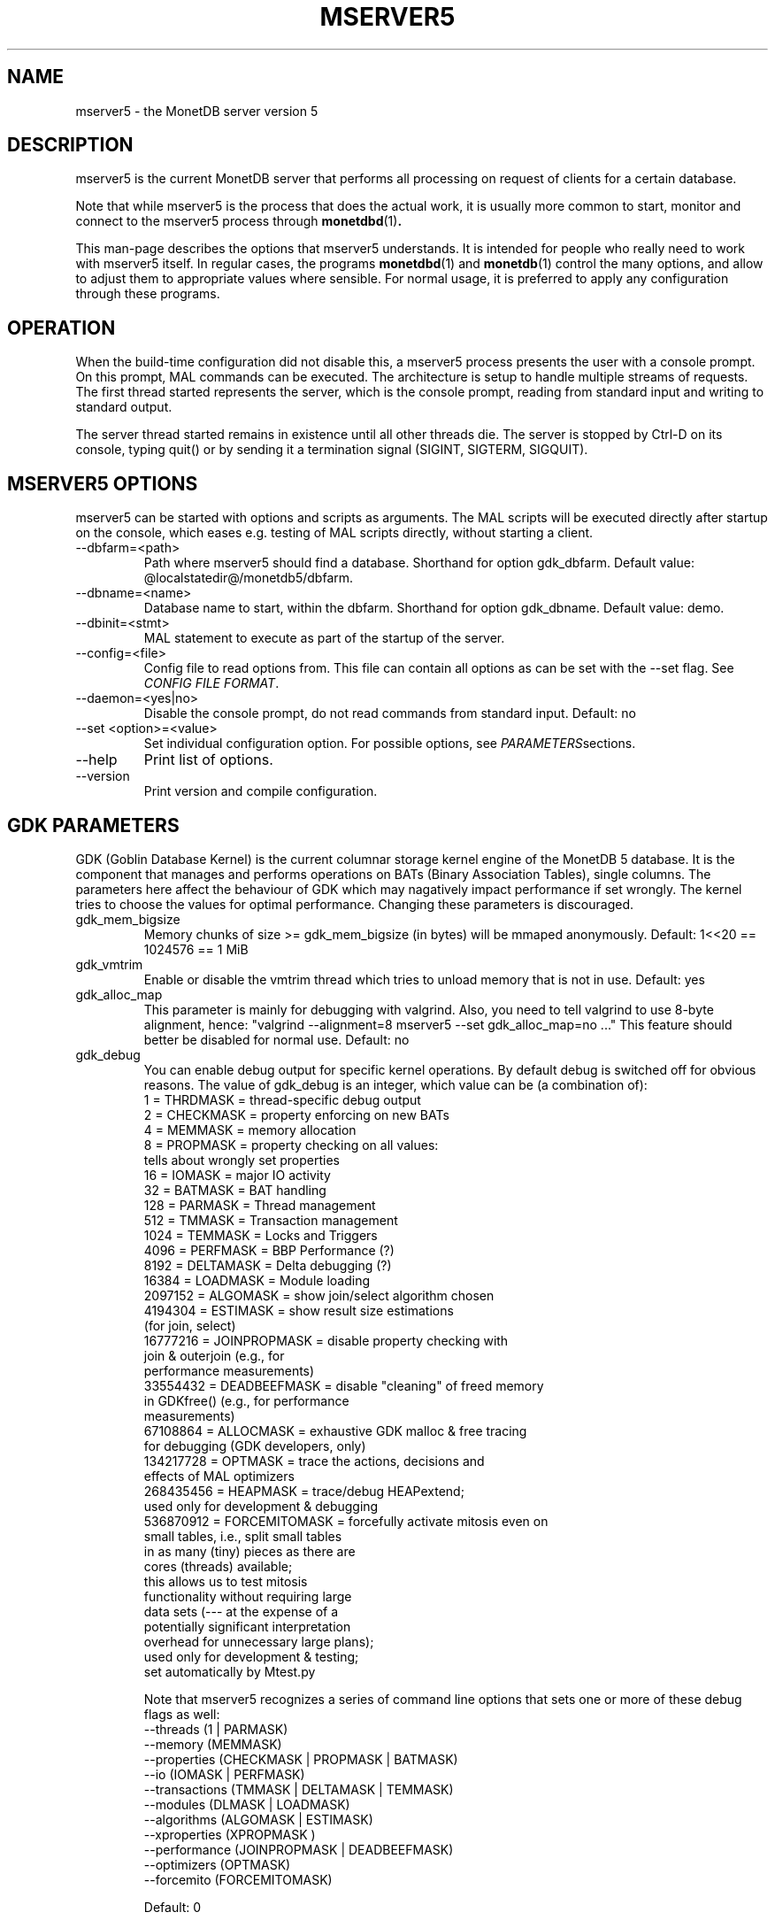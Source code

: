 .\" Process this file with
.\" groff -man -Tascii foo.1
.\"
.TH MSERVER5 1 "APRIL 2011" MonetDB "MonetDB Applications"
.SH NAME
mserver5 \- the MonetDB server version 5
.SH DESCRIPTION
mserver5 is the current MonetDB server that performs all processing
on request of clients for a certain database.
.P
Note that while mserver5 is the process that does the actual work, it
is usually more common to start, monitor and connect to the mserver5
process through
.BR monetdbd (1) .
.P
This man-page describes the options that mserver5 understands.  It is
intended for people who really need to work with mserver5 itself.  In
regular cases, the programs
.BR monetdbd "(1) and " monetdb (1)
control the many options, and allow to adjust them to appropriate values
where sensible.  For normal usage, it is preferred to apply any
configuration through these programs.
.SH "OPERATION"
When the build-time configuration did not disable this, a mserver5
process presents the user with a console prompt.  On this prompt, MAL
commands can be executed.
The architecture is setup to handle multiple streams of requests.
The first thread started represents the server, which is the console
prompt, reading from standard input and writing to standard output.
.P
The server thread started remains in existence until all other threads die.
The server is stopped by Ctrl-D on its console, typing quit() or by
sending it a termination signal (SIGINT, SIGTERM, SIGQUIT).

.SH "MSERVER5 OPTIONS"
mserver5 can be started with options and scripts as arguments.  The
MAL scripts will be executed directly after startup on the console,
which eases e.g. testing of MAL scripts directly, without starting a
client.
.P 
.IP "--dbfarm=<path>"
Path where mserver5 should find a database.  Shorthand for option
gdk_dbfarm.  Default value:
@localstatedir@/monetdb5/dbfarm.
.IP "--dbname=<name>"
Database name to start, within the dbfarm.  Shorthand for option
gdk_dbname.  Default value: demo.
.IP "--dbinit=<stmt>"
MAL statement to execute as part of the startup of the server.
.IP "--config=<file>"
Config file to read options from.  This file can contain all options as
can be set with the --set flag.  See
.IR "CONFIG FILE FORMAT" .
.IP "--daemon=<yes|no>"
Disable the console prompt, do not read commands from standard input.
Default: no
.IP "--set <option>=<value>"
Set individual configuration option.  For possible options, see
.IR PARAMETERS sections.
.IP "--help"
Print list of options.
.IP "--version"
Print version and compile configuration.

.SH "GDK PARAMETERS"
GDK (Goblin Database Kernel) is the current columnar storage kernel
engine of the MonetDB 5 database.  It is the component that manages and
performs operations on BATs (Binary Association Tables), single columns.
The parameters here affect the behaviour of GDK which may nagatively
impact performance if set wrongly.  The kernel tries to choose the
values for optimal performance.  Changing these parameters is
discouraged.
.P 
.IP "gdk_mem_bigsize"
Memory chunks of size >= gdk_mem_bigsize (in bytes) will be mmaped
anonymously.  Default: 1<<20 == 1024576 == 1 MiB
.\" for 32 bit systems try to claim 3G of (virtual) memory; ???
.IP "gdk_vmtrim"
Enable or disable the vmtrim thread which tries to unload memory that is
not in use.  Default: yes
.IP "gdk_alloc_map"
This parameter is mainly for debugging with valgrind.
.\" For 32-bit systems, GDK tries claim 3G of (virtual) memory.
.\" set the alloc map to "no" to run mserver with valgrind;
Also, you need to tell valgrind to use 8-byte alignment, hence:
\(dq\&valgrind --alignment=8 mserver5 --set gdk_alloc_map=no ...\(dq\&
This feature should better be disabled for normal use.  Default: no
.IP "gdk_debug"
You can enable debug output for specific kernel operations.  By default
debug is switched off for obvious reasons.  The value of gdk_debug is an
integer, which value can be (a combination of):
.EX
          1 = THRDMASK     = thread-specific debug output
          2 = CHECKMASK    = property enforcing on new BATs
          4 = MEMMASK      = memory allocation
          8 = PROPMASK     = property checking on all values:
                             tells about wrongly set properties
         16 = IOMASK       = major IO activity
         32 = BATMASK      = BAT handling
.\"         64 = PARSEMASK    = parser debugging
        128 = PARMASK      = Thread management
.\"        256 = TRGMASK      = Event management
        512 = TMMASK       = Transaction management
       1024 = TEMMASK      = Locks and Triggers
.\"       2048 = DLMASK       = Dynamic loading
       4096 = PERFMASK     = BBP Performance (?)
       8192 = DELTAMASK    = Delta debugging (?)
      16384 = LOADMASK     = Module loading
.\"      32768 = YACCMASK     = Yacc specific error messages
    2097152 = ALGOMASK     = show join/select algorithm chosen
    4194304 = ESTIMASK     = show result size estimations
                             (for join, select)
.\"    8388608 = XPROPMASK    = extended property checking:
.\"                             tells also about not set properties
   16777216 = JOINPROPMASK = disable property checking with
                             join & outerjoin (e.g., for
                             performance measurements)
   33554432 = DEADBEEFMASK = disable "cleaning" of freed memory
                             in GDKfree() (e.g., for performance
                             measurements)
   67108864 = ALLOCMASK    = exhaustive GDK malloc & free tracing
                             for debugging (GDK developers, only)
  134217728 = OPTMASK      = trace the actions, decisions and
                             effects of MAL optimizers
  268435456 = HEAPMASK   = trace/debug HEAPextend;
                             used only for development & debugging
  536870912 = FORCEMITOMASK = forcefully activate mitosis even on
                              small tables, i.e., split small tables
                              in as many (tiny) pieces as there are
                              cores (threads) available;
                              this allows us to test mitosis
                              functionality without requiring large
                              data sets (--- at the expense of a
                              potentially significant interpretation
                              overhead for unnecessary large plans);
                              used only for development & testing;
                              set automatically by Mtest.py
.EE

Note that mserver5 recognizes a series of command line options that sets
one or more of these debug flags as well:
.EX
  --threads       (1 | PARMASK)
  --memory        (MEMMASK)
  --properties    (CHECKMASK | PROPMASK | BATMASK)
  --io            (IOMASK | PERFMASK)
  --transactions  (TMMASK | DELTAMASK | TEMMASK)
  --modules       (DLMASK | LOADMASK)
  --algorithms    (ALGOMASK | ESTIMASK)
  --xproperties   (XPROPMASK )
  --performance   (JOINPROPMASK | DEADBEEFMASK)
  --optimizers    (OPTMASK)
  --forcemito     (FORCEMITOMASK)
.EE

Default: 0

.SH "MSERVER5 PARAMETERS"
mserver5 instructs the GDK kernel through the MAL (MonetDB Assembler
Language) language.  MonetDB 5 contains an extensive optimiser framework
to transform MAL plans into more optimal or functional (e.g.
distributed) plans.  These parameters control behaviour on the MAL
level.
.IP "mal_listing"
You can enable the server listing the parsed MAL program for any
script parsed on the command line.  The value of mal_listing is an
integer that have the following possible values:
.EX
   0 = Disable
   1 = List the original input
   2 = List the MAL instruction
   4 = List the MAL type information
   8 = List the MAL UDF type
  16 = List the MAL properties
  32 = List the hidden details
  64 = List the bat tuple count
.EE

Default: 0
.IP "monet_vault_key"
The authorisation tables inside mserver5 can be encrypted with a key,
such that reading the BATs does not directly disclose any credentials.
The
.I monet_vault_key
setting points to a file that stores a secret key to unlock the password
vault.  It can contain anything.  The file is read up to the first
null-byte ('\0'), hence it can be padded to any length
with trailing null-bytes to obfuscate the key
length.  Generating a key can be done for example by using a tool such
as
.B pwgen
and adding a few of the passwords generated.  Make sure not to chose a
too small key.  Note that on absence of a vault key file, some default
key is used to encrypt the authorisation tables.
Changing this setting (effectively changing the key) for an existing
database makes that database unusable as noone is any longer able to
login.  If you use
.BR monetdbd (1),
a per-database vault key is set.
.IP "max_clients"
Controls how many client slots are allocated for clients to connect.
This settings limits the maximum number of connected clients at the same
time.  Note that MonetDB is not designed to handle massive amounts of
connected clients.  The funnel capability from
.BR monetdbd (1)
might be a more suitable solution for such workloads.

Default 64.

.SH "SQL PARAMETERS"
The SQL component of MonetDB 5 runs on top of the MAL environment.  It
has its own SQL-level specific settings.
.IP "sql_debug"
Enable debugging using a mask.  This option should normally be disabled
(0).  Default: 0
.IP "sql_optimizer"
The default SQL optimizer pipeline can be set per server.  See the
optpipe setting in
.BR monetdb (1)
when using monetdbd.  During SQL
initialization, the optimizer pipeline is checked against the
dependency information maintained in the optimizer library to ensure
there are no conflicts and at least the pre-requisite optimizers are
used.  The setting of sql_optimizer can be either the list of
optimizers to run, or one or more variables containing the optimizer
pipeline to run.  The latter is provided for readability purposes
only.  Default: default_pipe
.P
The following are possible pipes to use:
.IP "minimal_pipe"
The minimal pipeline necessary by the server to operate correctly.
minimal_pipe=inline,remap,deadcode,multiplex,garbageCollector
.IP "default_pipe"
The default pipe line contains as of Feb2010
mitosis-mergetable-reorder, aimed at large tables and improved
access locality.
default_pipe=inline,remap,evaluate,costModel,coercions,emptySet,aliases,mitosis,mergetable,deadcode,commonTerms,joinPath,reorder,deadcode,reduce,dataflow,history,multiplex,garbageCollector
.IP "no_mitosis_pipe"
The no_mitosis pipe line is identical to the default pipeline, except
that optimizer mitosis is omitted.  It is used mainly to make some tests
work deterministically, and to check/debug whether "unexpected" problems
are related to mitosis (and/or mergetable).
no_mitosis_pipe=inline,remap,evaluate,costModel,coercions,emptySet,aliases,mergetable,deadcode,commonTerms,joinPath,reorder,deadcode,reduce,dataflow,history,multiplex,garbageCollector
.IP "sequential_pipe"
The sequential pipe line is identical to the default pipeline, except
that optimizers mitosis & dataflow are omitted.  It is use mainly to
make some tests work deterministically, i.e., avoid ambigious output, by
avoiding parallelism.
sequential_pipe=inline,remap,evaluate,costModel,coercions,emptySet,aliases,mergetable,deadcode,commonTerms,joinPath,reorder,deadcode,reduce,history,multiplex,garbageCollector
.IP "nov2009_pipe"
The default pipeline used in the November 2009 release.
nov2009_pipe=inline,remap,evaluate,costModel,coercions,emptySet,aliases,mergetable,deadcode,constants,commonTerms,joinPath,deadcode,reduce,dataflow,history,multiplex,garbageCollector
.P
Debugging the optimizer pipeline The best way is to use mdb and inspect
the information gathered during the optimization phase.  Several
optimizers produce more intermediate information, which may shed light
on the details.  The opt_debug bitvector controls their output. It can
be set to a pipeline or a comma separated list of optimizers you would
like to trace. It is a server wide property and can not be set
dynamically, as it is intended for internal use.

.SH "CONFIG FILE FORMAT"
The conf-file readable by mserver5 consists of parameters of the form
\(dq\&name=value\(dq\&.
.P
The file is line-based, each newline-terminated line represents either a
comment or a parameter.
.P 
Only the first equals sign in a parameter is significant.  Whitespace
before or after the first equals sign is not stripped.  Trailing
whitespace in a parameter value is retained verbatim.
.P 
Any line beginning with a hash (#) is ignored, as are lines containing
only whitespace.
.P 
The values following the equals sign in parameters are all a string
where quotes are not needed, and if written be part of the string.

.SH "SEE ALSO"
.BR monetdbd (1),
.BR monetdb (1),
.BR mclient (1)
